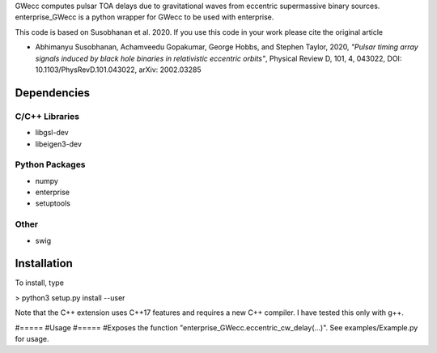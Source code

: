 GWecc computes pulsar TOA delays due to gravitational waves from eccentric supermassive binary sources. 
enterprise_GWecc is a python wrapper for GWecc to be used with enterprise.

This code is based on Susobhanan et al. 2020. If you use this code in your work please cite the original article 

- Abhimanyu Susobhanan, Achamveedu Gopakumar, George Hobbs, and Stephen Taylor, 2020, *"Pulsar timing array signals induced by black hole binaries in relativistic eccentric orbits"*, Physical Review D, 101, 4,  043022, DOI: 10.1103/PhysRevD.101.043022, 	arXiv: 2002.03285



============
Dependencies
============

C/C++ Libraries
***************
* libgsl-dev
* libeigen3-dev

Python Packages
***************
* numpy
* enterprise
* setuptools

Other
*****
* swig

============
Installation
============

To install, type

> python3 setup.py install --user

Note that the C++ extension uses C++17 features and requires a new C++ compiler. I have tested this only with g++.

#=====
#Usage
#=====
#Exposes the function "enterprise_GWecc.eccentric_cw_delay(...)". See examples/Example.py for usage.
